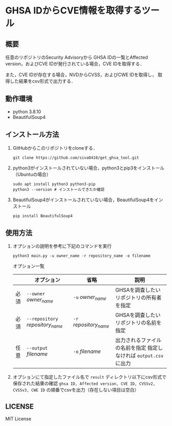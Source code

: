 * GHSA IDからCVE情報を取得するツール
** 概要
   任意のリポジトリのSecurity Advisoryから
   GHSA IDの一覧とAffected version，およびCVE IDが発行されている場合，CVE IDを取得する．

   また，CVE IDが存在する場合，NVDからCVSS，およびCWE IDを取得し，
   取得した結果をcsv形式で出力する．

** 動作環境
   - python 3.8.10
   - BeautifulSoup4

** インストール方法
   1) GitHubからこのリポジトリをcloneする．
      
      #+BEGIN_SRC shell
	git clone https://github.com/siva0410/get_ghsa_tool.git
      #+END_SRC
   2) python3がインストールされていない場合，python3とpip3をインストール（Ubuntuの場合）
      #+BEGIN_SRC shell
        sudo apt install python3 python3-pip
        python3 --version # インストールできたか確認
      #+END_SRC
   3) BeautifulSoup4がインストールされていない場合，BeautifulSoup4をインストール
      #+BEGIN_SRC shell
        pip install BeautifulSoup4
      #+END_SRC
   
** 使用方法
   1) オプションの説明を参考に下記のコマンドを実行
      #+BEGIN_SRC shell
	python3 main.py -u owner_name -r repository_name -o filename
      #+END_SRC

      オプション一覧
      |      | オプション                       | 省略                   | 説明                                                              |
      |------+----------------------------------+------------------------+-------------------------------------------------------------------|
      | 必須 | ~--owner~ /owner_name/           | ~-u~ /owner_name/      | GHSAを調査したいリポジトリの所有者を指定                          |
      | 必須 | ~--repository~ /repository_name/ | ~-r~ /repository_name/ | GHSAを調査したいリポジトリの名前を指定                            |
      | 任意 | ~--output~ /filename/            | ~-o~ /filename/        | 出力されるファイルの名前を指定 指定しなければ ~output.csv~ に出力 |

   2) オプションにて指定したファイル名で ~result~ ディレクトリ以下にcsv形式で保存された結果の確認
      ~ghsa ID, Affected version, CVE ID, CVSSv2, CVSSv3, CWE ID~ の順番でcsvを出力（存在しない項目は空白） 
      
** LICENSE
   MIT License
